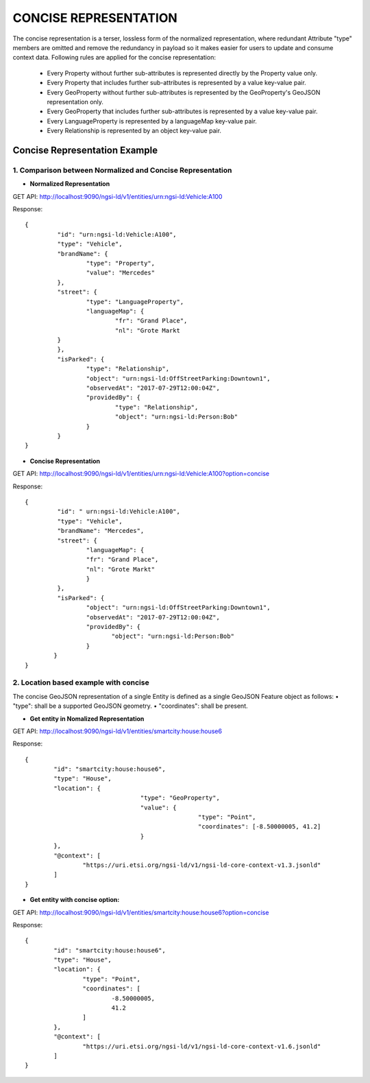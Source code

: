 ***********************
CONCISE REPRESENTATION
***********************

The concise representation is a terser, lossless form of the normalized representation, where redundant Attribute "type" members are omitted and remove the redundancy in payload so it makes easier for users to update and consume context data.
Following rules are applied for the concise representation:
 • Every Property without further sub-attributes is represented directly by the Property value only.
 • Every Property that includes further sub-attributes is represented by a value key-value pair.
 • Every GeoProperty without further sub-attributes is represented by the GeoProperty's GeoJSON representation only.
 • Every GeoProperty that includes further sub-attributes is represented by a value key-value pair.
 • Every LanguageProperty is represented by a languageMap key-value pair.
 • Every Relationship is represented by an object key-value pair.

Concise Representation Example
###############################

1. Comparison between Normalized and Concise Representation
------------------------------------------------------------

- **Normalized Representation**

GET API: http://localhost:9090/ngsi-ld/v1/entities/urn:ngsi-ld:Vehicle:A100

Response:
::	
	{
		 "id": "urn:ngsi-ld:Vehicle:A100",
		 "type": "Vehicle",
		 "brandName": {
			 "type": "Property",
			 "value": "Mercedes"
		 },
		 "street": {
			 "type": "LanguageProperty",
			 "languageMap": {
				 "fr": "Grand Place",
				 "nl": "Grote Markt
		 }
		 },
		 "isParked": {
			 "type": "Relationship",
			 "object": "urn:ngsi-ld:OffStreetParking:Downtown1",
			 "observedAt": "2017-07-29T12:00:04Z",
			 "providedBy": {
				 "type": "Relationship",
				 "object": "urn:ngsi-ld:Person:Bob"
			 }
		 }
	}

- **Concise Representation**

GET API: http://localhost:9090/ngsi-ld/v1/entities/urn:ngsi-ld:Vehicle:A100?option=concise

Response:
::
	{
		 "id": " urn:ngsi-ld:Vehicle:A100",
		 "type": "Vehicle",
		 "brandName": "Mercedes",
		 "street": {
			 "languageMap": {
			 "fr": "Grand Place",
			 "nl": "Grote Markt"
			 }
		 },
		 "isParked": {
			 "object": "urn:ngsi-ld:OffStreetParking:Downtown1",
			 "observedAt": "2017-07-29T12:00:04Z",
			 "providedBy": {
				"object": "urn:ngsi-ld:Person:Bob"
			 }
		}
	}

2. Location based example with concise
---------------------------------------

The concise GeoJSON representation of a single Entity is defined as a single GeoJSON Feature object as follows: 
• "type": shall be a supported GeoJSON geometry.
• "coordinates": shall be present.

- **Get entity in Nomalized Representation**

GET API: http://localhost:9090/ngsi-ld/v1/entities/smartcity:house:house6

Response:
::
	{
		"id": "smartcity:house:house6",
		"type": "House",
		"location": {
					"type": "GeoProperty",
					"value": {
							"type": "Point",
							"coordinates": [-8.50000005, 41.2]
					}
		},
		"@context": [
			"https://uri.etsi.org/ngsi-ld/v1/ngsi-ld-core-context-v1.3.jsonld"
		]
	}

- **Get entity with concise option:**

GET API: http://localhost:9090/ngsi-ld/v1/entities/smartcity:house:house6?option=concise

Response:
::
	{
		"id": "smartcity:house:house6",
		"type": "House",
		"location": {
			"type": "Point",
			"coordinates": [
				-8.50000005,
				41.2
			]
		},
		"@context": [
			"https://uri.etsi.org/ngsi-ld/v1/ngsi-ld-core-context-v1.6.jsonld"
		]
	}
